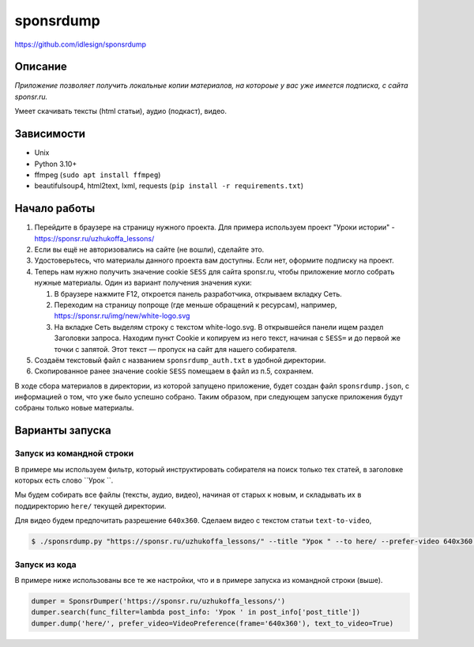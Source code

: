 sponsrdump
==========
https://github.com/idlesign/sponsrdump


Описание
--------
*Приложение позволяет получить локальные копии материалов, на котороые у вас уже имеется подписка, с сайта sponsr.ru.*

Умеет скачивать тексты (html статьи), аудио (подкаст), видео.


Зависимости
-----------

* Unix
* Python 3.10+
* ffmpeg (``sudo apt install ffmpeg``)
* beautifulsoup4, html2text, lxml, requests (``pip install -r requirements.txt``)


Начало работы
-------------

1. Перейдите в браузере на страницу нужного проекта.
   Для примера используем проект "Уроки истории" - https://sponsr.ru/uzhukoffa_lessons/
2. Если вы ещё не авторизовались на сайте (не вошли), сделайте это.
3. Удостоверьтесь, что материалы данного проекта вам доступны. Если нет, оформите подписку на проект.
4. Теперь нам нужно получить значение cookie ``SESS`` для сайта sponsr.ru, чтобы приложение могло собрать нужные материалы.
   Один из вариант получения значения куки:

   1. В браузере нажмите F12, откроется панель разработчика, открываем вкладку Сеть.
   2. Переходим на страницу попроще (где меньше обращений к ресурсам), например, https://sponsr.ru/img/new/white-logo.svg
   3. На вкладке Сеть выделям строку с текстом white-logo.svg. В открывшейся панели ищем раздел Заголовки запроса.
      Находим пункт Cookie и копируем из него текст, начиная с ``SESS=`` и до первой же точки с запятой.
      Этот текст — пропуск на сайт для нашего собирателя.
5. Создаём текстовый файл с названием ``sponsrdump_auth.txt`` в удобной директории.
6. Скопированное ранее значение cookie ``SESS`` помещаем в файл из п.5, сохраняем.


В ходе сбора материалов в директории, из которой запущено приложение, будет создан файл ``sponsrdump.json``,
с информацией о том, что уже было успешно собрано. Таким образом, при следующем запуске приложения будут собраны только новые материалы.


Варианты запуска
----------------

Запуск из командной строки
~~~~~~~~~~~~~~~~~~~~~~~~~~

В примере мы используем фильтр, который инструктировать собирателя на поиск только тех статей, в заголовке которых есть слово ``Урок ``.

Мы будем собирать все файлы (тексты, аудио, видео), начиная от старых к новым, и складывать их в поддиректорию ``here/`` текущей директории.

Для видео будем предпочитать разрешение ``640x360``. Сделаем видео с текстом статьи ``text-to-video``,


.. code-block:: sh

    $ ./sponsrdump.py "https://sponsr.ru/uzhukoffa_lessons/" --title "Урок " --to here/ --prefer-video 640x360 --text-to-video


Запуск из кода
~~~~~~~~~~~~~~

В примере ниже использованы все те же настройки, что и в примере запуска из командной строки (выше).

.. code-block:: python

    dumper = SponsrDumper('https://sponsr.ru/uzhukoffa_lessons/')
    dumper.search(func_filter=lambda post_info: 'Урок ' in post_info['post_title'])
    dumper.dump('here/', prefer_video=VideoPreference(frame='640x360'), text_to_video=True)

